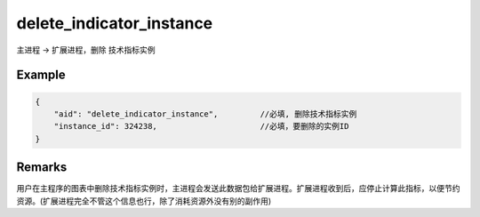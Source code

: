 .. _delete_indicator_instance:

delete_indicator_instance
=======================================
主进程 -> 扩展进程，删除 技术指标实例

Example
--------------------------------------------------
.. code-block:: javascript

    {
        "aid": "delete_indicator_instance",         //必填, 删除技术指标实例
        "instance_id": 324238,                      //必填，要删除的实例ID
    }
 
Remarks
--------------------------------------------------
用户在主程序的图表中删除技术指标实例时，主进程会发送此数据包给扩展进程。扩展进程收到后，应停止计算此指标，以便节约资源。(扩展进程完全不管这个信息也行，除了消耗资源外没有别的副作用)
